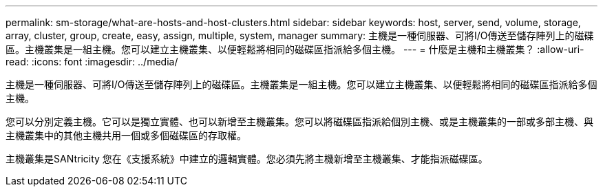 ---
permalink: sm-storage/what-are-hosts-and-host-clusters.html 
sidebar: sidebar 
keywords: host, server, send, volume, storage, array, cluster, group, create, easy, assign, multiple, system, manager 
summary: 主機是一種伺服器、可將I/O傳送至儲存陣列上的磁碟區。主機叢集是一組主機。您可以建立主機叢集、以便輕鬆將相同的磁碟區指派給多個主機。 
---
= 什麼是主機和主機叢集？
:allow-uri-read: 
:icons: font
:imagesdir: ../media/


[role="lead"]
主機是一種伺服器、可將I/O傳送至儲存陣列上的磁碟區。主機叢集是一組主機。您可以建立主機叢集、以便輕鬆將相同的磁碟區指派給多個主機。

您可以分別定義主機。它可以是獨立實體、也可以新增至主機叢集。您可以將磁碟區指派給個別主機、或是主機叢集的一部或多部主機、與主機叢集中的其他主機共用一個或多個磁碟區的存取權。

主機叢集是SANtricity 您在《支援系統》中建立的邏輯實體。您必須先將主機新增至主機叢集、才能指派磁碟區。
